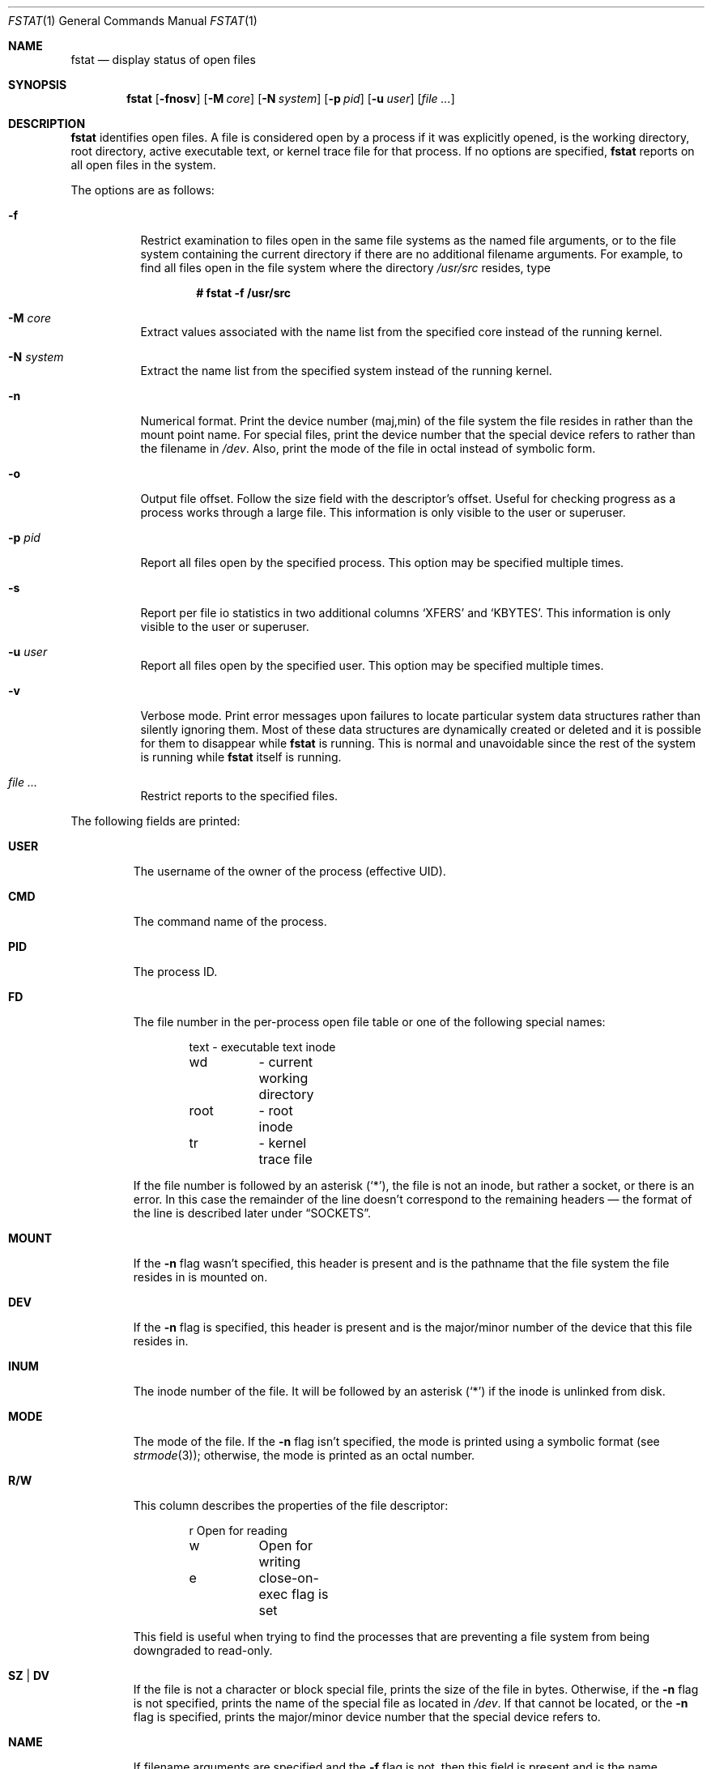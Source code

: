 .\"	$OpenBSD: fstat.1,v 1.56 2018/03/16 16:58:26 schwarze Exp $
.\"
.\" Copyright (c) 1987, 1991, 1993
.\"	The Regents of the University of California.  All rights reserved.
.\"
.\" Redistribution and use in source and binary forms, with or without
.\" modification, are permitted provided that the following conditions
.\" are met:
.\" 1. Redistributions of source code must retain the above copyright
.\"    notice, this list of conditions and the following disclaimer.
.\" 2. Redistributions in binary form must reproduce the above copyright
.\"    notice, this list of conditions and the following disclaimer in the
.\"    documentation and/or other materials provided with the distribution.
.\" 3. Neither the name of the University nor the names of its contributors
.\"    may be used to endorse or promote products derived from this software
.\"    without specific prior written permission.
.\"
.\" THIS SOFTWARE IS PROVIDED BY THE REGENTS AND CONTRIBUTORS ``AS IS'' AND
.\" ANY EXPRESS OR IMPLIED WARRANTIES, INCLUDING, BUT NOT LIMITED TO, THE
.\" IMPLIED WARRANTIES OF MERCHANTABILITY AND FITNESS FOR A PARTICULAR PURPOSE
.\" ARE DISCLAIMED.  IN NO EVENT SHALL THE REGENTS OR CONTRIBUTORS BE LIABLE
.\" FOR ANY DIRECT, INDIRECT, INCIDENTAL, SPECIAL, EXEMPLARY, OR CONSEQUENTIAL
.\" DAMAGES (INCLUDING, BUT NOT LIMITED TO, PROCUREMENT OF SUBSTITUTE GOODS
.\" OR SERVICES; LOSS OF USE, DATA, OR PROFITS; OR BUSINESS INTERRUPTION)
.\" HOWEVER CAUSED AND ON ANY THEORY OF LIABILITY, WHETHER IN CONTRACT, STRICT
.\" LIABILITY, OR TORT (INCLUDING NEGLIGENCE OR OTHERWISE) ARISING IN ANY WAY
.\" OUT OF THE USE OF THIS SOFTWARE, EVEN IF ADVISED OF THE POSSIBILITY OF
.\" SUCH DAMAGE.
.\"
.\"     from: @(#)fstat.1	8.3 (Berkeley) 2/25/94
.\"
.Dd $Mdocdate: March 16 2018 $
.Dt FSTAT 1
.Os
.Sh NAME
.Nm fstat
.Nd display status of open files
.Sh SYNOPSIS
.Nm fstat
.Op Fl fnosv
.Op Fl M Ar core
.Op Fl N Ar system
.Op Fl p Ar pid
.Op Fl u Ar user
.Op Ar
.Sh DESCRIPTION
.Nm
identifies open files.
A file is considered open by a process if it was explicitly opened,
is the working directory, root directory, active executable text, or kernel
trace file for that process.
If no options are specified,
.Nm
reports on all open files in the system.
.Pp
The options are as follows:
.Bl -tag -width Ds
.It Fl f
Restrict examination to files open in the same file systems as
the named file arguments, or to the file system containing the
current directory if there are no additional filename arguments.
For example, to find all files open in the file system where the
directory
.Pa /usr/src
resides, type
.Pp
.Dl # fstat -f /usr/src
.It Fl M Ar core
Extract values associated with the name list from the specified core
instead of the running kernel.
.It Fl N Ar system
Extract the name list from the specified system instead of the running kernel.
.It Fl n
Numerical format.
Print the device number (maj,min) of the file system
the file resides in rather than the mount point name.
For special files, print the
device number that the special device refers to rather than the filename
in
.Pa /dev .
Also, print the mode of the file in octal instead of symbolic form.
.It Fl o
Output file offset.
Follow the size field with the descriptor's offset.
Useful for checking progress as a process works through a large file.
This information is only visible to the user or superuser.
.It Fl p Ar pid
Report all files open by the specified process.
This option may be specified multiple times.
.It Fl s
Report per file io statistics in two additional columns
.Sq XFERS
and
.Sq KBYTES .
This information is only visible to the user or superuser.
.It Fl u Ar user
Report all files open by the specified user.
This option may be specified multiple times.
.It Fl v
Verbose mode.
Print error messages upon failures to locate particular
system data structures rather than silently ignoring them.
Most of these data structures are dynamically created or deleted and it is
possible for them to disappear while
.Nm
is running.
This is normal and unavoidable since the rest of the system is running while
.Nm
itself is running.
.It Ar
Restrict reports to the specified files.
.El
.Pp
The following fields are printed:
.Bl -tag -width MOUNT
.It Li USER
The username of the owner of the process (effective UID).
.It Li CMD
The command name of the process.
.It Li PID
The process ID.
.It Li FD
The file number in the per-process open file table or one of the following
special names:
.Bd -literal -offset indent
text	\- executable text inode
wd	\- current working directory
root	\- root inode
tr	\- kernel trace file
.Ed
.Pp
If the file number is followed by an asterisk
.Pq Ql * ,
the file is not an inode, but rather a socket, or there is an error.
In this case the remainder of the line doesn't
correspond to the remaining headers \(em the format of the line
is described later under
.Sx SOCKETS .
.It Li MOUNT
If the
.Fl n
flag wasn't specified, this header is present and is the
pathname that the file system the file resides in is mounted on.
.It Li DEV
If the
.Fl n
flag is specified, this header is present and is the
major/minor number of the device that this file resides in.
.It Li INUM
The inode number of the file.
It will be followed by an asterisk
.Pq Ql *
if the inode is unlinked from disk.
.It Li MODE
The mode of the file.
If the
.Fl n
flag isn't specified, the mode is printed
using a symbolic format (see
.Xr strmode 3 ) ;
otherwise, the mode is printed
as an octal number.
.It Li R/W
This column describes the properties of the file descriptor:
.Bd -literal -offset indent
r	Open for reading
w	Open for writing
e	close-on-exec flag is set
.Ed
.Pp
This field is useful when trying to find the processes that are
preventing a file system from being downgraded to read-only.
.It Li SZ | DV
If the file is not a character or block special file, prints the size of
the file in bytes.
Otherwise, if the
.Fl n
flag is not specified, prints
the name of the special file as located in
.Pa /dev .
If that cannot be located, or the
.Fl n
flag is specified, prints the major/minor device
number that the special device refers to.
.It Li NAME
If filename arguments are specified and the
.Fl f
flag is not, then
this field is present and is the name associated with the given file.
Normally the name cannot be determined since there is no mapping
from an open file back to the directory entry that was used to open
that file.
Also, since different directory entries may reference
the same file (via
.Xr ln 1 ) ,
the name printed may not be the actual
name that the process originally used to open that file.
.It Li XFERS
Displays number of total data transfers performed on the file.
.It Li KBYTES
Displays total number of Kbytes written and read to the file.
.El
.Sh SOCKETS
The formatting of open sockets depends on the protocol domain.
In all cases the first field is the domain name
and the second field is the socket type (stream, dgram, etc).
The remaining fields are protocol dependent.
For TCP, it is the address of the tcpcb, and for UDP, the inpcb (socket pcb).
For
.Ux Ns -domain
sockets, it's the address of the socket pcb and the address
of the connected pcb (if connected).
Otherwise the protocol number and address of the socket itself are printed.
The attempt is to make enough information available to
permit further analysis without duplicating
.Xr netstat 1 .
.Pp
For example, the addresses mentioned above are the addresses which the
.Ic netstat -A
command would print for TCP, UDP, and
.Ux Ns -domain.
These addresses are only visible to the superuser, otherwise 0x0 is printed.
Sockets that have been disassociated from a protocol control block
will always print 0x0.
A unidirectional
.Ux Ns -domain
socket indicates the direction of flow with
an arrow
.Pf ( Dq <-
or
.Dq -> ) ,
and a full duplex socket shows a double arrow
.Pq Dq <-> .
.Pp
For
.Dv AF_INET
and
.Dv AF_INET6
sockets,
.Nm
also attempts to print the internet address and port for the
local end of a connection.
If the socket is connected, it also prints the remote internet address
and port.
A
.Ql *
is used to indicate an
.Dv INADDR_ANY
binding.
In this case, the
use of the arrow
.Pf ( Dq <--
or
.Dq --> )
indicates the direction the socket connection was created.
.Pp
If the socket has been spliced to or from another socket (see
.Xr setsockopt 2
and
.Dv SO_SPLICE )
then
.Nm
prints a thick arrow
.Pf ( Dq <==> ,
.Dq <== ,
or
.Dq ==> ) ,
followed by the address and endpoint information of the other socket
in the splice,
if available.
.Sh PIPES
Every pipe is printed as an address which is the same for both sides of
the pipe and a state that is built of the letters
.Dq RWE .
W \- The pipe blocks waiting for the reader to read data.
R \- The pipe blocks waiting for the writer to write data.
E \- The pipe is in EOF state.
.Sh KQUEUE
Each
.Xr kqueue 2
is printed with some information as to queue length.
Since these things are normally serviced quickly, it is likely that
nothing of real importance can be discerned.
.Sh SEE ALSO
.Xr netstat 1 ,
.Xr nfsstat 1 ,
.Xr ps 1 ,
.Xr systat 1 ,
.Xr top 1 ,
.Xr iostat 8 ,
.Xr pstat 8 ,
.Xr tcpdrop 8 ,
.Xr vmstat 8
.Sh HISTORY
The
.Nm
command appeared in
.Bx 4.3 tahoe .
.Sh CAVEATS
Sockets in use by the kernel, such as those opened by
.Xr nfsd 8 ,
will not be seen by
.Nm ,
even though they appear in
.Xr netstat 1 .
.Sh BUGS
Since
.Nm
takes a snapshot of the system, it is only correct for a very short period
of time.
.Pp
Moreover, because DNS resolution and YP lookups cause many file
descriptor changes,
.Nm
does not attempt to translate the internet address and port numbers into
symbolic names.
